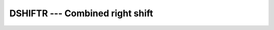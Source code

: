 ..
  Copyright 1988-2021 Free Software Foundation, Inc.
  This is part of the GCC manual.
  For copying conditions, see the GPL license file

.. _dshiftr:

DSHIFTR --- Combined right shift
********************************

.. index:: DSHIFTR

.. index:: right shift, combined

.. index:: shift, right

.. function:: DSHIFTR(I, J, SHIFT)

  ``DSHIFTR(I, J, SHIFT)`` combines bits of :samp:`{I}` and :samp:`{J}`. The
  leftmost :samp:`{SHIFT}` bits of the result are the rightmost :samp:`{SHIFT}`
  bits of :samp:`{I}`, and the remaining bits are the leftmost bits of
  :samp:`{J}`.

  :param I:
    Shall be of type ``INTEGER`` or a BOZ constant.

  :param J:
    Shall be of type ``INTEGER`` or a BOZ constant.
    If both :samp:`{I}` and :samp:`{J}` have integer type, then they shall have
    the same kind type parameter. :samp:`{I}` and :samp:`{J}` shall not both be
    BOZ constants.

  :param SHIFT:
    Shall be of type ``INTEGER``. It shall
    be nonnegative.  If :samp:`{I}` is not a BOZ constant, then :samp:`{SHIFT}`
    shall be less than or equal to ``BIT_SIZE(I)`` ; otherwise,
    :samp:`{SHIFT}` shall be less than or equal to ``BIT_SIZE(J)``.

  :return:
    If either :samp:`{I}` or :samp:`{J}` is a BOZ constant, it is first converted
    as if by the intrinsic function ``INT`` to an integer type with the
    kind type parameter of the other.

  :samp:`{Standard}:`
    Fortran 2008 and later

  :samp:`{Class}:`
    Elemental function

  :samp:`{Syntax}:`

  .. code-block:: fortran

    RESULT = DSHIFTR(I, J, SHIFT)

  :samp:`{See also}:`
    :ref:`DSHIFTL`

